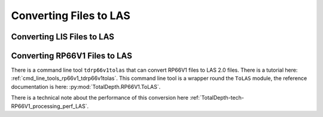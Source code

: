 .. moduleauthor:: Paul Ross <apaulross@gmail.com>
.. sectionauthor:: Paul Ross <apaulross@gmail.com>

.. Converting to LAS


Converting Files to LAS
==================================

Converting LIS Files to LAS
-----------------------------------

.. todo::

    To be developed.

Converting RP66V1 Files to LAS
-----------------------------------

There is a command line tool ``tdrp66v1tolas`` that can convert RP66V1 files to LAS 2.0 files.
There is a tutorial here: :ref:`cmd_line_tools_rp66v1_tdrp66v1tolas`.
This command line tool is a wrapper round the ``ToLAS`` module, the reference documentation is here: :py:mod:`TotalDepth.RP66V1.ToLAS`.


There is a technical note about the performance of this conversion here :ref:`TotalDepth-tech-RP66V1_processing_perf_LAS`.
